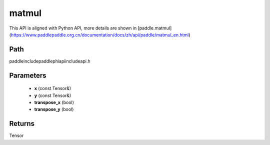 .. _en_api_paddle_experimental_matmul:

matmul
-------------------------------

.. cpp:function:: Tensor matmul ( const Tensor & x , const Tensor & y , bool transpose_x = false , bool transpose_y = false ) ;



This API is aligned with Python API, more details are shown in [paddle.matmul](https://www.paddlepaddle.org.cn/documentation/docs/zh/api/paddle/matmul_en.html)

Path
:::::::::::::::::::::
paddle\include\paddle\phi\api\include\api.h

Parameters
:::::::::::::::::::::
	- **x** (const Tensor&)
	- **y** (const Tensor&)
	- **transpose_x** (bool)
	- **transpose_y** (bool)

Returns
:::::::::::::::::::::
Tensor

